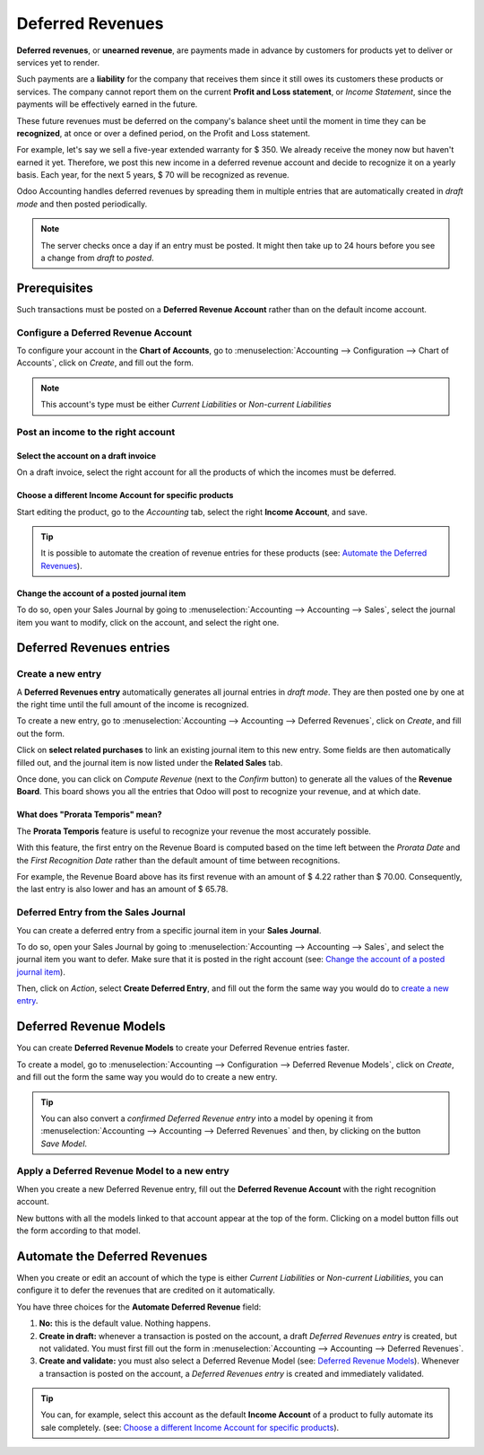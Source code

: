 =================
Deferred Revenues
=================
**Deferred revenues**, or **unearned revenue**, are payments made in advance by customers for
products yet to deliver or services yet to render.

Such payments are a **liability** for the company that receives them since it still owes its
customers these products or services. The company cannot report them on the current **Profit and
Loss statement**, or *Income Statement*, since the payments will be effectively earned in the future.

These future revenues must be deferred on the company's balance sheet until the moment in time they
can be **recognized**, at once or over a defined period, on the Profit and Loss statement.

For example, let's say we sell a five-year extended warranty for $ 350. We already receive the money
now but haven't earned it yet. Therefore, we post this new income in a deferred revenue account and
decide to recognize it on a yearly basis. Each year, for the next 5 years, $ 70 will be recognized
as revenue.

Odoo Accounting handles deferred revenues by spreading them in multiple entries that are
automatically created in *draft mode* and then posted periodically.

.. note::
   The server checks once a day if an entry must be posted. It might then take up to 24 hours before
   you see a change from *draft* to *posted*.

Prerequisites
=============

Such transactions must be posted on a **Deferred Revenue Account** rather than on the default income
account.

Configure a Deferred Revenue Account
------------------------------------

To configure your account in the **Chart of Accounts**, go to
:menuselection:`Accounting --> Configuration --> Chart of Accounts`, click on *Create*, and fill out
the form.

.. image:: media/deferred_revenues01.png
   :align: center
   :alt: Configuration of a Deferred Revenue Account in Odoo Accounting

.. note::
   This account's type must be either *Current Liabilities* or *Non-current Liabilities*
   
Post an income to the right account
-----------------------------------

Select the account on a draft invoice
~~~~~~~~~~~~~~~~~~~~~~~~~~~~~~~~~~~~~

On a draft invoice, select the right account for all the products of which the incomes must be
deferred.

.. image:: media/deferred_revenues02.png
   :align: center
   :alt: Selection of a Deferred Revenue Account on a draft invoice in Odoo Accounting

Choose a different Income Account for specific products
~~~~~~~~~~~~~~~~~~~~~~~~~~~~~~~~~~~~~~~~~~~~~~~~~~~~~~~

Start editing the product, go to the *Accounting* tab, select the right **Income Account**, and
save.

.. image:: media/deferred_revenues03.png
   :align: center
   :alt: Change of the Income Account for a product in Odoo 

.. tip::
   It is possible to automate the creation of revenue entries for these products (see:
   `Automate the Deferred Revenues`_).

Change the account of a posted journal item
~~~~~~~~~~~~~~~~~~~~~~~~~~~~~~~~~~~~~~~~~~~~

To do so, open your Sales Journal by going to 
:menuselection:`Accounting --> Accounting --> Sales`, select the journal item you
want to modify, click on the account, and select the right one. 

.. image:: media/deferred_revenues04.png
   :align: center
   :alt: Modification of a posted journal item's account in Odoo Accounting 

Deferred Revenues entries
=========================

Create a new entry
------------------

A **Deferred Revenues entry** automatically generates all journal entries in *draft mode*. They are
then posted one by one at the right time until the full amount of the income is recognized.

To create a new entry, go to :menuselection:`Accounting --> Accounting --> Deferred Revenues`, click
on *Create*, and fill out the form.

Click on **select related purchases** to link an existing journal item to this new entry. Some
fields are then automatically filled out, and the journal item is now listed under the **Related
Sales** tab.

.. image:: media/deferred_revenues05.png
   :align: center
   :alt: Deferred Revenue entry in Odoo Accounting
	
Once done, you can click on *Compute Revenue* (next to the *Confirm* button) to generate all the
values of the **Revenue Board**. This board shows you all the entries that Odoo will post to
recognize your revenue, and at which date.

.. image:: media/deferred_revenues06.png
   :align: center
   :alt: Revenue Board in Odoo Accounting   
   
What does "Prorata Temporis" mean?
~~~~~~~~~~~~~~~~~~~~~~~~~~~~~~~~~~

The **Prorata Temporis** feature is useful to recognize your revenue the most accurately possible.

With this feature, the first entry on the Revenue Board is computed based on the time left between
the *Prorata Date* and the *First Recognition Date* rather than the default amount of time between
recognitions.

For example, the Revenue Board above has its first revenue with an amount of $ 4.22 rather than
$ 70.00. Consequently, the last entry is also lower and has an amount of $ 65.78.

Deferred Entry from the Sales Journal
-------------------------------------

You can create a deferred entry from a specific journal item in your **Sales Journal**. 

To do so, open your Sales Journal by going to 
:menuselection:`Accounting --> Accounting --> Sales`, and select the journal item you want to defer.
Make sure that it is posted in the right account (see:
`Change the account of a posted journal item`_).

Then, click on *Action*, select **Create Deferred Entry**, and fill out the form the same way you
would do to `create a new entry`_.

.. image:: media/deferred_revenues07.png
   :align: center
   :alt: Create Deferred Entry from a journal item in Odoo Accounting

Deferred Revenue Models
=======================

You can create **Deferred Revenue Models** to create your Deferred Revenue entries faster.

To create a model, go to :menuselection:`Accounting --> Configuration --> Deferred Revenue Models`,
click on *Create*, and fill out the form the same way you would do to create a new entry.

.. tip::
   You can also convert a *confirmed Deferred Revenue entry* into a model by
   opening it from :menuselection:`Accounting --> Accounting --> Deferred
   Revenues` and then, by clicking on the button *Save Model*.

Apply a Deferred Revenue Model to a new entry
---------------------------------------------

When you create a new Deferred Revenue entry,  fill out the **Deferred Revenue Account** with the
right recognition account.

New buttons with all the models linked to that account appear at the top of the form. Clicking on a
model button fills out the form according to that model.

.. image:: media/deferred_revenues08.png
   :align: center
   :alt: Deferred Revenue model button in Odoo Accounting

Automate the Deferred Revenues
==============================

When you create or edit an account of which the type is either *Current Liabilities* or *Non-current
Liabilities*, you can configure it to defer the revenues that are credited on it automatically.

You have three choices for the **Automate Deferred Revenue** field:

#. **No:** this is the default value. Nothing happens.
#. **Create in draft:** whenever a transaction is posted on the account, a draft *Deferred Revenues
   entry* is created, but not validated. You must first fill out the form in
   :menuselection:`Accounting --> Accounting --> Deferred Revenues`.
#. **Create and validate:** you must also select a Deferred Revenue Model (see:
   `Deferred Revenue Models`_). Whenever a transaction is posted on the account, a *Deferred
   Revenues entry* is created and immediately validated.

.. image:: media/deferred_revenues09.png
   :align: center
   :alt: Automate Deferred Revenue on an account in Odoo Accounting

.. tip::
   You can, for example, select this account as the default **Income Account** of a product to fully
   automate its sale completely. (see: `Choose a different Income Account for specific products`_).

.. seealso::
   * :doc:`../../others/configuration/account_type`
   * `Odoo Academy: Deferred Revenues (Recognition) <https://www.odoo.com/r/EWO>`_